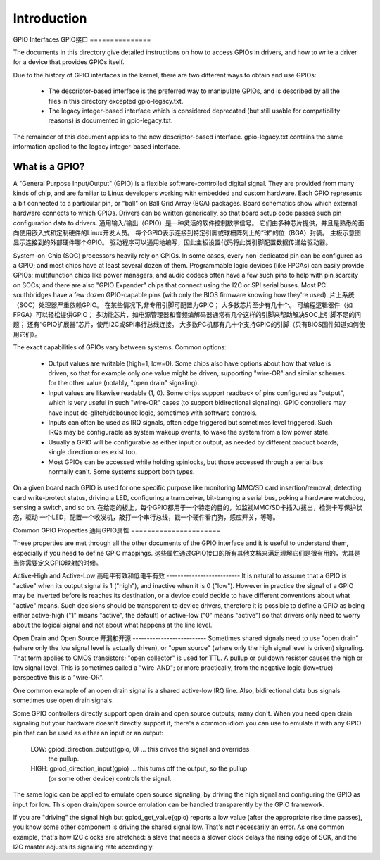 ============
Introduction
============


GPIO Interfaces
GPIO接口
===============

The documents in this directory give detailed instructions on how to access
GPIOs in drivers, and how to write a driver for a device that provides GPIOs
itself.

Due to the history of GPIO interfaces in the kernel, there are two different
ways to obtain and use GPIOs:

  - The descriptor-based interface is the preferred way to manipulate GPIOs,
    and is described by all the files in this directory excepted gpio-legacy.txt.
  - The legacy integer-based interface which is considered deprecated (but still
    usable for compatibility reasons) is documented in gpio-legacy.txt.

The remainder of this document applies to the new descriptor-based interface.
gpio-legacy.txt contains the same information applied to the legacy
integer-based interface.


What is a GPIO?
===============

A "General Purpose Input/Output" (GPIO) is a flexible software-controlled
digital signal. They are provided from many kinds of chip, and are familiar
to Linux developers working with embedded and custom hardware. Each GPIO
represents a bit connected to a particular pin, or "ball" on Ball Grid Array
(BGA) packages. Board schematics show which external hardware connects to
which GPIOs. Drivers can be written generically, so that board setup code
passes such pin configuration data to drivers.
通用输入/输出（GPIO）是一种灵活的软件控制数字信号。
它们由多种芯片提供，并且是熟悉的面向使用嵌入式和定制硬件的Linux开发人员。
每个GPIO表示连接到特定引脚或球栅阵列上的“球”的位（BGA）封装。
主板示意图显示连接到的外部硬件哪个GPIO。
驱动程序可以通用地编写，因此主板设置代码将此类引脚配置数据传递给驱动器。

System-on-Chip (SOC) processors heavily rely on GPIOs. In some cases, every
non-dedicated pin can be configured as a GPIO; and most chips have at least
several dozen of them. Programmable logic devices (like FPGAs) can easily
provide GPIOs; multifunction chips like power managers, and audio codecs
often have a few such pins to help with pin scarcity on SOCs; and there are
also "GPIO Expander" chips that connect using the I2C or SPI serial buses.
Most PC southbridges have a few dozen GPIO-capable pins (with only the BIOS
firmware knowing how they're used).
片上系统（SOC）处理器严重依赖GPIO。
在某些情况下,非专用引脚可配置为GPIO；
大多数芯片至少有几十个。
可编程逻辑器件（如FPGA）可以轻松提供GPIO；
多功能芯片，如电源管理器和音频编解码器通常有几个这样的引脚来帮助解决SOC上引脚不足的问题；
还有“GPIO扩展器”芯片，使用I2C或SPI串行总线连接。
大多数PC机都有几十个支持GPIO的引脚（只有BIOS固件知道如何使用它们）。

The exact capabilities of GPIOs vary between systems. Common options:

  - Output values are writable (high=1, low=0). Some chips also have
    options about how that value is driven, so that for example only one
    value might be driven, supporting "wire-OR" and similar schemes for the
    other value (notably, "open drain" signaling).

  - Input values are likewise readable (1, 0). Some chips support readback
    of pins configured as "output", which is very useful in such "wire-OR"
    cases (to support bidirectional signaling). GPIO controllers may have
    input de-glitch/debounce logic, sometimes with software controls.

  - Inputs can often be used as IRQ signals, often edge triggered but
    sometimes level triggered. Such IRQs may be configurable as system
    wakeup events, to wake the system from a low power state.

  - Usually a GPIO will be configurable as either input or output, as needed
    by different product boards; single direction ones exist too.

  - Most GPIOs can be accessed while holding spinlocks, but those accessed
    through a serial bus normally can't. Some systems support both types.

On a given board each GPIO is used for one specific purpose like monitoring
MMC/SD card insertion/removal, detecting card write-protect status, driving
a LED, configuring a transceiver, bit-banging a serial bus, poking a hardware
watchdog, sensing a switch, and so on.
在给定的板上，每个GPIO都用于一个特定的目的，如监视MMC/SD卡插入/拔出，检测卡写保护状态，驱动
一个LED，配置一个收发机，敲打一个串行总线，戳一个硬件看门狗，感应开关，等等。


Common GPIO Properties
通用GPIO属性
======================

These properties are met through all the other documents of the GPIO interface
and it is useful to understand them, especially if you need to define GPIO
mappings.
这些属性通过GPIO接口的所有其他文档来满足理解它们是很有用的，尤其是当你需要定义GPIO映射的时候。

Active-High and Active-Low
高电平有效和低电平有效
--------------------------
It is natural to assume that a GPIO is "active" when its output signal is 1
("high"), and inactive when it is 0 ("low"). However in practice the signal of a
GPIO may be inverted before is reaches its destination, or a device could decide
to have different conventions about what "active" means. Such decisions should
be transparent to device drivers, therefore it is possible to define a GPIO as
being either active-high ("1" means "active", the default) or active-low ("0"
means "active") so that drivers only need to worry about the logical signal and
not about what happens at the line level.

Open Drain and Open Source
开漏和开源
--------------------------
Sometimes shared signals need to use "open drain" (where only the low signal
level is actually driven), or "open source" (where only the high signal level is
driven) signaling. That term applies to CMOS transistors; "open collector" is
used for TTL. A pullup or pulldown resistor causes the high or low signal level.
This is sometimes called a "wire-AND"; or more practically, from the negative
logic (low=true) perspective this is a "wire-OR".

One common example of an open drain signal is a shared active-low IRQ line.
Also, bidirectional data bus signals sometimes use open drain signals.

Some GPIO controllers directly support open drain and open source outputs; many
don't. When you need open drain signaling but your hardware doesn't directly
support it, there's a common idiom you can use to emulate it with any GPIO pin
that can be used as either an input or an output:

 LOW:	gpiod_direction_output(gpio, 0) ... this drives the signal and overrides
	the pullup.

 HIGH:	gpiod_direction_input(gpio) ... this turns off the output, so the pullup
	(or some other device) controls the signal.

The same logic can be applied to emulate open source signaling, by driving the
high signal and configuring the GPIO as input for low. This open drain/open
source emulation can be handled transparently by the GPIO framework.

If you are "driving" the signal high but gpiod_get_value(gpio) reports a low
value (after the appropriate rise time passes), you know some other component is
driving the shared signal low. That's not necessarily an error. As one common
example, that's how I2C clocks are stretched:  a slave that needs a slower clock
delays the rising edge of SCK, and the I2C master adjusts its signaling rate
accordingly.
